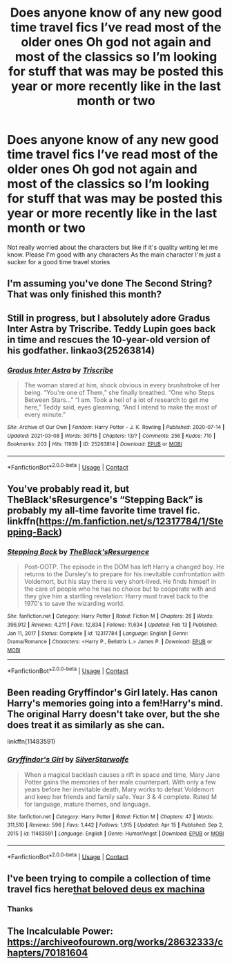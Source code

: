 #+TITLE: Does anyone know of any new good time travel fics I’ve read most of the older ones Oh god not again and most of the classics so I’m looking for stuff that was may be posted this year or more recently like in the last month or two

* Does anyone know of any new good time travel fics I’ve read most of the older ones Oh god not again and most of the classics so I’m looking for stuff that was may be posted this year or more recently like in the last month or two
:PROPERTIES:
:Author: pygmypuffonacid
:Score: 5
:DateUnix: 1618804683.0
:DateShort: 2021-Apr-19
:FlairText: Request
:END:
Not really worried about the characters but like if it's quality writing let me know. Please I'm good with any characters As the main character I'm just a sucker for a good time travel stories


** I'm assuming you've done The Second String? That was only finished this month?
:PROPERTIES:
:Author: WhistlingBanshee
:Score: 8
:DateUnix: 1618809644.0
:DateShort: 2021-Apr-19
:END:


** Still in progress, but I absolutely adore Gradus Inter Astra by Triscribe. Teddy Lupin goes back in time and rescues the 10-year-old version of his godfather. linkao3(25263814)
:PROPERTIES:
:Author: JennaSayquah
:Score: 3
:DateUnix: 1618840100.0
:DateShort: 2021-Apr-19
:END:

*** [[https://archiveofourown.org/works/25263814][*/Gradus Inter Astra/*]] by [[https://www.archiveofourown.org/users/Triscribe/pseuds/Triscribe][/Triscribe/]]

#+begin_quote
  The woman stared at him, shock obvious in every brushstroke of her being. “You're one of Them,” she finally breathed. “One who Steps Between Stars...” “I am. Took a hell of a lot of research to get me here,” Teddy said, eyes gleaming, “And I intend to make the most of every minute.”
#+end_quote

^{/Site/:} ^{Archive} ^{of} ^{Our} ^{Own} ^{*|*} ^{/Fandom/:} ^{Harry} ^{Potter} ^{-} ^{J.} ^{K.} ^{Rowling} ^{*|*} ^{/Published/:} ^{2020-07-14} ^{*|*} ^{/Updated/:} ^{2021-03-08} ^{*|*} ^{/Words/:} ^{30715} ^{*|*} ^{/Chapters/:} ^{13/?} ^{*|*} ^{/Comments/:} ^{256} ^{*|*} ^{/Kudos/:} ^{710} ^{*|*} ^{/Bookmarks/:} ^{203} ^{*|*} ^{/Hits/:} ^{11939} ^{*|*} ^{/ID/:} ^{25263814} ^{*|*} ^{/Download/:} ^{[[https://archiveofourown.org/downloads/25263814/Gradus%20Inter%20Astra.epub?updated_at=1615223069][EPUB]]} ^{or} ^{[[https://archiveofourown.org/downloads/25263814/Gradus%20Inter%20Astra.mobi?updated_at=1615223069][MOBI]]}

--------------

*FanfictionBot*^{2.0.0-beta} | [[https://github.com/FanfictionBot/reddit-ffn-bot/wiki/Usage][Usage]] | [[https://www.reddit.com/message/compose?to=tusing][Contact]]
:PROPERTIES:
:Author: FanfictionBot
:Score: 1
:DateUnix: 1618840117.0
:DateShort: 2021-Apr-19
:END:


** You've probably read it, but TheBlack'sResurgence's “Stepping Back” is probably my all-time favorite time travel fic. linkffn([[https://m.fanfiction.net/s/12317784/1/Stepping-Back]])
:PROPERTIES:
:Author: Asmodeus_Stahl
:Score: 2
:DateUnix: 1618842951.0
:DateShort: 2021-Apr-19
:END:

*** [[https://www.fanfiction.net/s/12317784/1/][*/Stepping Back/*]] by [[https://www.fanfiction.net/u/8024050/TheBlack-sResurgence][/TheBlack'sResurgence/]]

#+begin_quote
  Post-OOTP. The episode in the DOM has left Harry a changed boy. He returns to the Dursley's to prepare for his inevitable confrontation with Voldemort, but his stay there is very short-lived. He finds himself in the care of people who he has no choice but to cooperate with and they give him a startling revelation: Harry must travel back to the 1970's to save the wizarding world.
#+end_quote

^{/Site/:} ^{fanfiction.net} ^{*|*} ^{/Category/:} ^{Harry} ^{Potter} ^{*|*} ^{/Rated/:} ^{Fiction} ^{M} ^{*|*} ^{/Chapters/:} ^{26} ^{*|*} ^{/Words/:} ^{396,912} ^{*|*} ^{/Reviews/:} ^{4,211} ^{*|*} ^{/Favs/:} ^{12,834} ^{*|*} ^{/Follows/:} ^{11,634} ^{*|*} ^{/Updated/:} ^{Feb} ^{13} ^{*|*} ^{/Published/:} ^{Jan} ^{11,} ^{2017} ^{*|*} ^{/Status/:} ^{Complete} ^{*|*} ^{/id/:} ^{12317784} ^{*|*} ^{/Language/:} ^{English} ^{*|*} ^{/Genre/:} ^{Drama/Romance} ^{*|*} ^{/Characters/:} ^{<Harry} ^{P.,} ^{Bellatrix} ^{L.>} ^{James} ^{P.} ^{*|*} ^{/Download/:} ^{[[http://www.ff2ebook.com/old/ffn-bot/index.php?id=12317784&source=ff&filetype=epub][EPUB]]} ^{or} ^{[[http://www.ff2ebook.com/old/ffn-bot/index.php?id=12317784&source=ff&filetype=mobi][MOBI]]}

--------------

*FanfictionBot*^{2.0.0-beta} | [[https://github.com/FanfictionBot/reddit-ffn-bot/wiki/Usage][Usage]] | [[https://www.reddit.com/message/compose?to=tusing][Contact]]
:PROPERTIES:
:Author: FanfictionBot
:Score: 1
:DateUnix: 1618842971.0
:DateShort: 2021-Apr-19
:END:


** Been reading Gryffindor's Girl lately. Has canon Harry's memories going into a fem!Harry's mind. The original Harry doesn't take over, but the she does treat it as similarly as she can.

linkffn(11483591)
:PROPERTIES:
:Author: Dragonblade0123
:Score: 1
:DateUnix: 1618877760.0
:DateShort: 2021-Apr-20
:END:

*** [[https://www.fanfiction.net/s/11483591/1/][*/Gryffindor's Girl/*]] by [[https://www.fanfiction.net/u/1936882/SilverStarwolfe][/SilverStarwolfe/]]

#+begin_quote
  When a magical backlash causes a rift in space and time, Mary Jane Potter gains the memories of her male counterpart. With only a few years before her inevitable death, Mary works to defeat Voldemort and keep her friends and family safe. Year 3 & 4 complete. Rated M for language, mature themes, and language.
#+end_quote

^{/Site/:} ^{fanfiction.net} ^{*|*} ^{/Category/:} ^{Harry} ^{Potter} ^{*|*} ^{/Rated/:} ^{Fiction} ^{M} ^{*|*} ^{/Chapters/:} ^{47} ^{*|*} ^{/Words/:} ^{311,510} ^{*|*} ^{/Reviews/:} ^{596} ^{*|*} ^{/Favs/:} ^{1,442} ^{*|*} ^{/Follows/:} ^{1,915} ^{*|*} ^{/Updated/:} ^{Apr} ^{15} ^{*|*} ^{/Published/:} ^{Sep} ^{2,} ^{2015} ^{*|*} ^{/id/:} ^{11483591} ^{*|*} ^{/Language/:} ^{English} ^{*|*} ^{/Genre/:} ^{Humor/Angst} ^{*|*} ^{/Download/:} ^{[[http://www.ff2ebook.com/old/ffn-bot/index.php?id=11483591&source=ff&filetype=epub][EPUB]]} ^{or} ^{[[http://www.ff2ebook.com/old/ffn-bot/index.php?id=11483591&source=ff&filetype=mobi][MOBI]]}

--------------

*FanfictionBot*^{2.0.0-beta} | [[https://github.com/FanfictionBot/reddit-ffn-bot/wiki/Usage][Usage]] | [[https://www.reddit.com/message/compose?to=tusing][Contact]]
:PROPERTIES:
:Author: FanfictionBot
:Score: 1
:DateUnix: 1618877780.0
:DateShort: 2021-Apr-20
:END:


** I've been trying to compile a collection of time travel fics here[[https://archiveofourown.org/collections/oops_another_time_travel_fic][that beloved deus ex machina]]
:PROPERTIES:
:Author: karigan_g
:Score: 1
:DateUnix: 1618882683.0
:DateShort: 2021-Apr-20
:END:

*** Thanks
:PROPERTIES:
:Author: pygmypuffonacid
:Score: 2
:DateUnix: 1618883153.0
:DateShort: 2021-Apr-20
:END:


** The Incalculable Power: [[https://archiveofourown.org/works/28632333/chapters/70181604]]
:PROPERTIES:
:Author: Lower-Consequence
:Score: 0
:DateUnix: 1618862572.0
:DateShort: 2021-Apr-20
:END:
